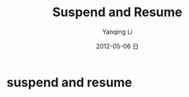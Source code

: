 #+TITLE:     Suspend and Resume
#+AUTHOR:    Yanqing Li
#+EMAIL:     yqli_520@hotmail.com
#+DATE:      2012-05-06 日
#+DESCRIPTION: 
#+KEYWORDS: 
#+LANGUAGE:  en
#+OPTIONS:   H:3 num:t toc:t \n:nil @:t ::t |:t ^:t -:t f:t *:t <:t
#+OPTIONS:   TeX:t LaTeX:nil skip:nil d:nil todo:t pri:nil tags:not-in-toc
#+INFOJS_OPT: view:nil toc:nil ltoc:t mouse:underline buttons:0 path:http://orgmode.org/org-info.js
#+EXPORT_SELECT_TAGS: export
#+EXPORT_EXCLUDE_TAGS: noexport
#+LINK_UP:   
#+LINK_HOME: 
#+STYLE: <link rel="stylesheet" type="text/css" href="./style.css" />

* suspend and resume
[[./pm_framework_in_android.png]]
